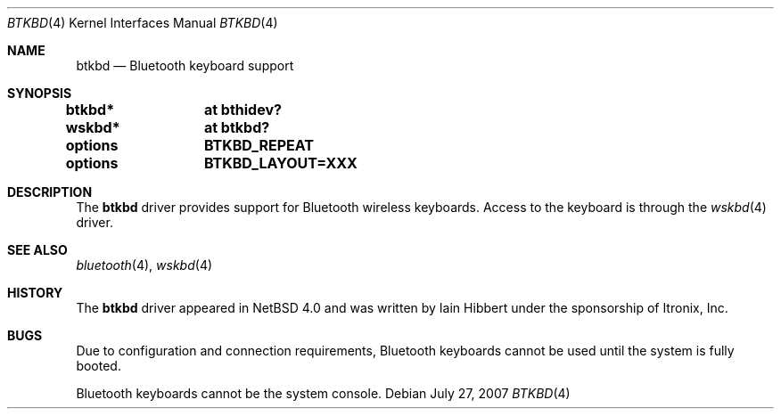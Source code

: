 .\" $OpenBSD: btkbd.4,v 1.3 2010/01/14 05:37:27 tedu Exp $
.\" $NetBSD: btkbd.4,v 1.3 2006/12/23 06:58:20 wiz Exp $
.\"
.\" Copyright (c) 2006 Itronix Inc.
.\" All rights reserved.
.\"
.\" Written by Iain Hibbert for Itronix Inc.
.\"
.\" Redistribution and use in source and binary forms, with or without
.\" modification, are permitted provided that the following conditions
.\" are met:
.\" 1. Redistributions of source code must retain the above copyright
.\"    notice, this list of conditions and the following disclaimer.
.\" 2. Redistributions in binary form must reproduce the above copyright
.\"    notice, this list of conditions and the following disclaimer in the
.\"    documentation and/or other materials provided with the distribution.
.\" 3. The name of Itronix Inc. may not be used to endorse
.\"    or promote products derived from this software without specific
.\"    prior written permission.
.\"
.\" THIS SOFTWARE IS PROVIDED BY ITRONIX INC. ``AS IS'' AND
.\" ANY EXPRESS OR IMPLIED WARRANTIES, INCLUDING, BUT NOT LIMITED
.\" TO, THE IMPLIED WARRANTIES OF MERCHANTABILITY AND FITNESS FOR A PARTICULAR
.\" PURPOSE ARE DISCLAIMED.  IN NO EVENT SHALL ITRONIX INC. BE LIABLE FOR ANY
.\" DIRECT, INDIRECT, INCIDENTAL, SPECIAL, EXEMPLARY, OR CONSEQUENTIAL DAMAGES
.\" (INCLUDING, BUT NOT LIMITED TO, PROCUREMENT OF SUBSTITUTE GOODS OR SERVICES;
.\" LOSS OF USE, DATA, OR PROFITS; OR BUSINESS INTERRUPTION) HOWEVER CAUSED AND
.\" ON ANY THEORY OF LIABILITY, WHETHER IN
.\" CONTRACT, STRICT LIABILITY, OR TORT (INCLUDING NEGLIGENCE OR OTHERWISE)
.\" ARISING IN ANY WAY OUT OF THE USE OF THIS SOFTWARE, EVEN IF ADVISED OF THE
.\" POSSIBILITY OF SUCH DAMAGE.
.\"
.\"
.Dd $Mdocdate: July 27 2007 $
.Dt BTKBD 4
.Os
.Sh NAME
.Nm btkbd
.Nd Bluetooth keyboard support
.Sh SYNOPSIS
.Cd "btkbd*	at bthidev?"
.Cd "wskbd*	at btkbd?"
.Pp
.Cd options	BTKBD_REPEAT
.Cd options	BTKBD_LAYOUT=XXX
.Sh DESCRIPTION
The
.Nm
driver provides support for Bluetooth wireless keyboards.
Access to the keyboard is through the
.Xr wskbd 4
driver.
.Sh SEE ALSO
.Xr bluetooth 4 ,
.Xr wskbd 4
.Sh HISTORY
The
.Nm
driver appeared in
.Nx 4.0
and was written by
.An Iain Hibbert
under the sponsorship of Itronix, Inc.
.Sh BUGS
Due to configuration and connection requirements, Bluetooth keyboards
cannot be used until the system is fully booted.
.Pp
Bluetooth keyboards cannot be the system console.
